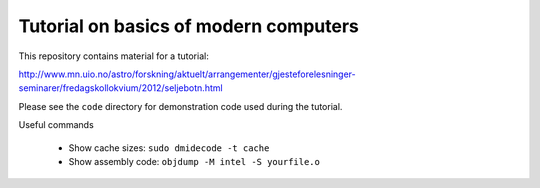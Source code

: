 Tutorial on basics of modern computers
======================================

This repository contains material for a tutorial:

http://www.mn.uio.no/astro/forskning/aktuelt/arrangementer/gjesteforelesninger-seminarer/fredagskollokvium/2012/seljebotn.html

Please see the ``code`` directory for demonstration code used during
the tutorial.

Useful commands

 * Show cache sizes: ``sudo dmidecode -t cache``

 * Show assembly code: ``objdump -M intel -S yourfile.o``

